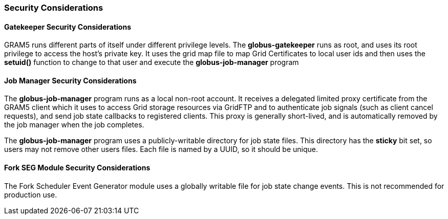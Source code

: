
[[gram5-security-considerations]]
=== Security Considerations ===


==== Gatekeeper Security Considerations ====

GRAM5 runs different parts of itself under different privilege levels.
The **++globus-gatekeeper++** runs as root, and uses its root privilege
to access the host's private key. It uses the grid map file to map Grid
Certificates to local user ids and then uses the **++setuid()++**
function to change to that user and execute the
**++globus-job-manager++** program 


==== Job Manager Security Considerations ====

The **++globus-job-manager++** program runs as a local non-root account.
It receives a delegated limited proxy certificate from the GRAM5 client
which it uses to access Grid storage resources via GridFTP and to
authenticate job signals (such as client cancel requests), and send job
state callbacks to registered clients. This proxy is generally
short-lived, and is automatically removed by the job manager when the
job completes. 

The **++globus-job-manager++** program uses a publicly-writable
directory for job state files. This directory has the **sticky** bit
set, so users may not remove other users files. Each file is named by a
UUID, so it should be unique. 


==== Fork SEG Module Security Considerations ====

The Fork Scheduler Event Generator module uses a globally writable file
for job state change events. This is not recommended for production use.


